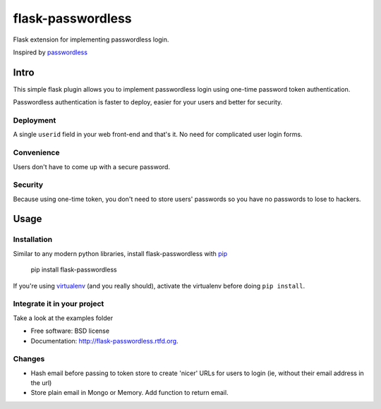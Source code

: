 ===============================
flask-passwordless
===============================

.. image:: https://badge.fury.io/py/flask-passwordless.png
    :target: http://badge.fury.io/py/flask-passwordless

.. image:: https://travis-ci.org/kevinjqiu/flask-passwordless.png?branch=master
        :target: https://travis-ci.org/kevinjqiu/flask-passwordless

.. image:: https://pypip.in/d/flask-passwordless/badge.png
        :target: https://crate.io/packages/flask-passwordless?version=latest


Flask extension for implementing passwordless login.

Inspired by `passwordless <https://passwordless.net/>`_

-----
Intro
-----

This simple flask plugin allows you to implement passwordless login using one-time password token authentication.

Passwordless authentication is faster to deploy, easier for your users and better for security.


^^^^^^^^^^
Deployment
^^^^^^^^^^

A single ``userid`` field in your web front-end and that's it.  No need for complicated user login forms.

^^^^^^^^^^^
Convenience
^^^^^^^^^^^

Users don't have to come up with a secure password.

^^^^^^^^
Security
^^^^^^^^

Because using one-time token, you don't need to store users' passwords so you have no passwords to lose to hackers.


-----
Usage
-----

^^^^^^^^^^^^
Installation
^^^^^^^^^^^^

Similar to any modern python libraries, install flask-passwordless with `pip <http://en.wikipedia.org/wiki/Pip_(package_manager)>`_

    pip install flask-passwordless

If you're using `virtualenv <https://github.com/pypa/virtualenv/>`_ (and you really should), activate the virtualenv before doing ``pip install``.

^^^^^^^^^^^^^^^^^^^^^^^^^^^^
Integrate it in your project
^^^^^^^^^^^^^^^^^^^^^^^^^^^^

Take a look at the examples folder



* Free software: BSD license
* Documentation: http://flask-passwordless.rtfd.org.

^^^^^^^^^^^^^^^^^^^^^^^^^^^^
Changes
^^^^^^^^^^^^^^^^^^^^^^^^^^^^
* Hash email before passing to token store to create 'nicer' URLs for users to login (ie, without their email address in the url)
* Store plain email in Mongo or Memory. Add function to return email.
